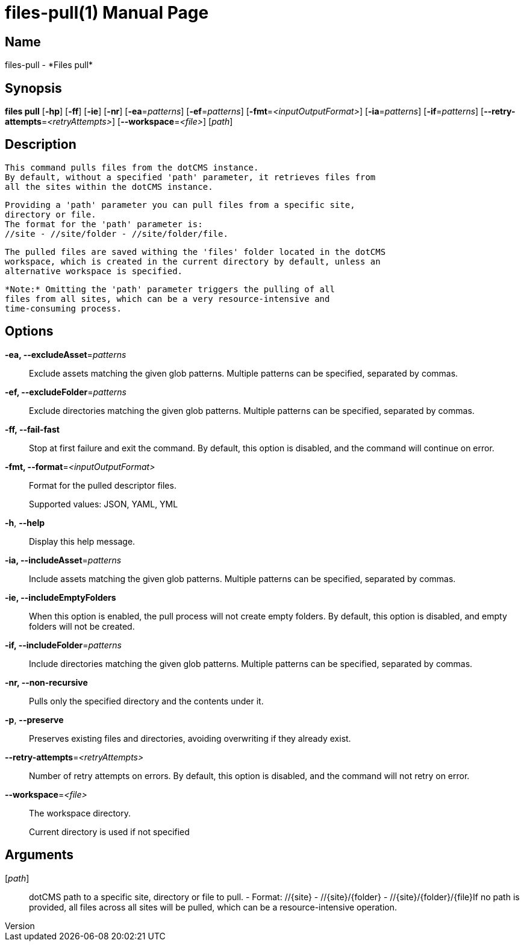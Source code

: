 // tag::picocli-generated-full-manpage[]
// tag::picocli-generated-man-section-header[]
:doctype: manpage
:revnumber: 
:manmanual: Files Manual
:mansource: 
:man-linkstyle: pass:[blue R < >]
= files-pull(1)

// end::picocli-generated-man-section-header[]

// tag::picocli-generated-man-section-name[]
== Name

files-pull - *Files pull*

// end::picocli-generated-man-section-name[]

// tag::picocli-generated-man-section-synopsis[]
== Synopsis

*files pull* [*-hp*] [*-ff*] [*-ie*] [*-nr*] [*-ea*=_patterns_] [*-ef*=_patterns_]
           [*-fmt*=_<inputOutputFormat>_] [*-ia*=_patterns_] [*-if*=_patterns_]
           [*--retry-attempts*=_<retryAttempts>_] [*--workspace*=_<file>_] [_path_]

// end::picocli-generated-man-section-synopsis[]

// tag::picocli-generated-man-section-description[]
== Description

  This command pulls files from the dotCMS instance.
  By default, without a specified 'path' parameter, it retrieves files from
  all the sites within the dotCMS instance.

  Providing a 'path' parameter you can pull files from a specific site,
  directory or file.
  The format for the 'path' parameter is:
  //site - //site/folder - //site/folder/file.

  The pulled files are saved withing the 'files' folder located in the dotCMS
  workspace, which is created in the current directory by default, unless an
  alternative workspace is specified.

  *Note:* Omitting the 'path' parameter triggers the pulling of all
  files from all sites, which can be a very resource-intensive and
  time-consuming process.


// end::picocli-generated-man-section-description[]

// tag::picocli-generated-man-section-options[]
== Options

*-ea, --excludeAsset*=_patterns_::
  Exclude assets matching the given glob patterns. Multiple patterns can be specified, separated by commas.

*-ef, --excludeFolder*=_patterns_::
  Exclude directories matching the given glob patterns. Multiple patterns can be specified, separated by commas.

*-ff, --fail-fast*::
  Stop at first failure and exit the command. By default, this option is disabled, and the command will continue on error.

*-fmt, --format*=_<inputOutputFormat>_::
  Format for the pulled descriptor files. 
+
Supported values: JSON, YAML, YML

*-h*, *--help*::
  Display this help message.

*-ia, --includeAsset*=_patterns_::
  Include assets matching the given glob patterns. Multiple patterns can be specified, separated by commas.

*-ie, --includeEmptyFolders*::
  When this option is enabled, the pull process will not create empty folders. By default, this option is disabled, and empty folders will not be created.

*-if, --includeFolder*=_patterns_::
  Include directories matching the given glob patterns. Multiple patterns can be specified, separated by commas.

*-nr, --non-recursive*::
  Pulls only the specified directory and the contents under it.

*-p*, *--preserve*::
  Preserves existing files and directories, avoiding overwriting if they already exist.

*--retry-attempts*=_<retryAttempts>_::
  Number of retry attempts on errors. By default, this option is disabled, and the command will not retry on error.

*--workspace*=_<file>_::
  The workspace directory.
+
Current directory is used if not specified

// end::picocli-generated-man-section-options[]

// tag::picocli-generated-man-section-arguments[]
== Arguments

[_path_]::
  dotCMS path to a specific site, directory or file to pull. - Format: //{site} - //{site}/{folder} - //{site}/{folder}/{file}If no path is provided, all files across all sites will be pulled, which can be a resource-intensive operation.

// end::picocli-generated-man-section-arguments[]

// tag::picocli-generated-man-section-commands[]
// end::picocli-generated-man-section-commands[]

// tag::picocli-generated-man-section-exit-status[]
// end::picocli-generated-man-section-exit-status[]

// tag::picocli-generated-man-section-footer[]
// end::picocli-generated-man-section-footer[]

// end::picocli-generated-full-manpage[]
